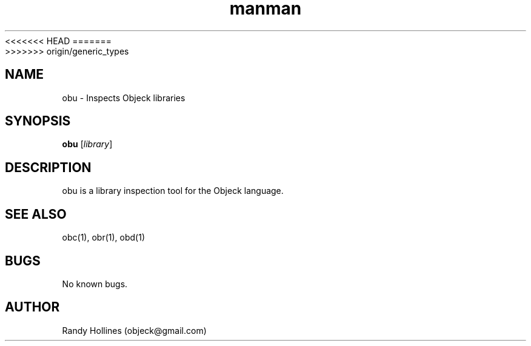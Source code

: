.\" Man page for obu.
.\" Contact object@gmail.com to correct errors or typos.
<<<<<<< HEAD
.TH man 1 "7 Jan 2015" "4.1-12-1" "obu man page"
=======
.TH man 1 "7 Jan 2015" "5.0-0-1" "obu man page"
>>>>>>> origin/generic_types
.SH NAME
obu \- Inspects Objeck libraries
.SH SYNOPSIS
.B obu
[\fIlibrary\fR]
.SH DESCRIPTION
obu is a library inspection tool for the Objeck language.
.SH SEE ALSO
obc(1), obr(1), obd(1)
.SH BUGS
No known bugs.
.SH AUTHOR
Randy Hollines (objeck@gmail.com)
